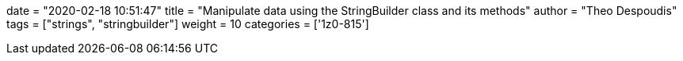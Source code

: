 +++
date = "2020-02-18 10:51:47"
title = "Manipulate data using the StringBuilder class and its methods"
author = "Theo Despoudis"
tags = ["strings", "stringbuilder"]
weight = 10
categories = ['1z0-815']
+++







